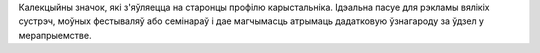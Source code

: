 Калекцыйны значок, які з'яўляецца на старонцы профілю карыстальніка. Ідэальна пасуе для рэкламы вялікіх сустрэч, моўных фестываляў або семінараў і дае магчымасць атрымаць дадатковую ўзнагароду за ўдзел у мерапрыемстве.
